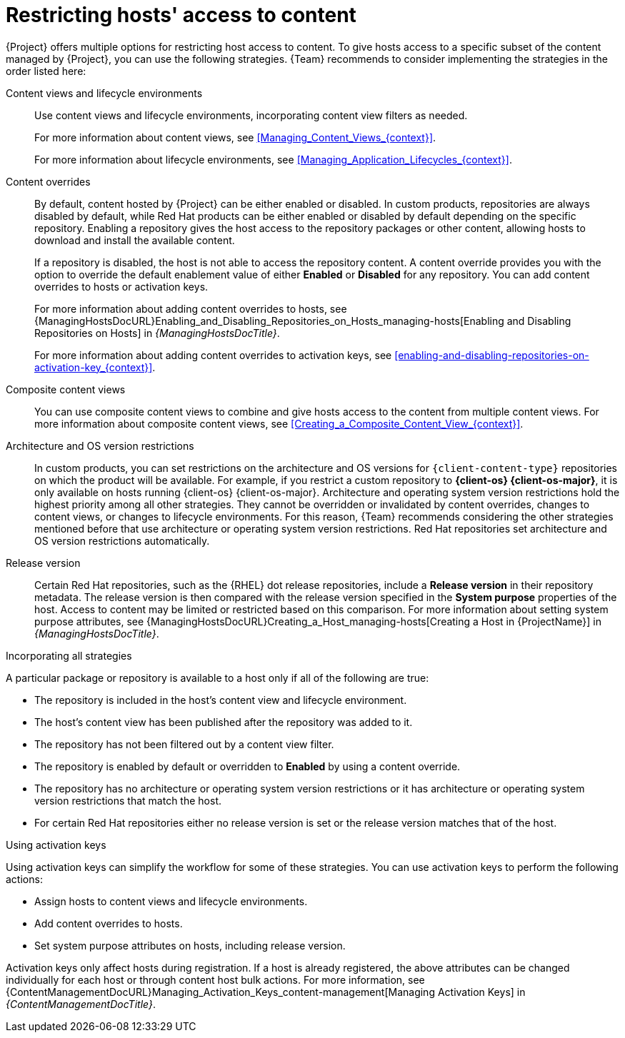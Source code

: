 [id="Restricting_Hosts_Access_to_Content_{context}"]
= Restricting hosts' access to content

{Project} offers multiple options for restricting host access to content.
To give hosts access to a specific subset of the content managed by {Project}, you can use the following strategies.
{Team} recommends to consider implementing the strategies in the order listed here:

Content views and lifecycle environments::
Use content views and lifecycle environments, incorporating content view filters as needed.
+
For more information about content views, see xref:Managing_Content_Views_{context}[].
+
For more information about lifecycle environments, see xref:Managing_Application_Lifecycles_{context}[].

Content overrides::
By default, content hosted by {Project} can be either enabled or disabled.
ifdef::orcharhino[]
ifdef::red_hat_enterprise_linux[]
In custom products, repositories are always disabled by default, while Red{nbsp}Hat products can be either enabled or disabled by default depending on the specific repository.
endif::[]
ifndef::red_hat_enterprise_linux[]
In custom products, repositories are always disabled by default.
endif::[]
endif::[]
ifndef::orcharhino[]
In custom products, repositories are always disabled by default, while Red{nbsp}Hat products can be either enabled or disabled by default depending on the specific repository.
endif::[]
Enabling a repository gives the host access to the repository packages or other content, allowing hosts to download and install the available content.
+
If a repository is disabled, the host is not able to access the repository content.
A content override provides you with the option to override the default enablement value of either *Enabled* or *Disabled* for any repository.
You can add content overrides to hosts or activation keys.
+
For more information about adding content overrides to hosts, see {ManagingHostsDocURL}Enabling_and_Disabling_Repositories_on_Hosts_managing-hosts[Enabling and Disabling Repositories on Hosts] in _{ManagingHostsDocTitle}_.
+
For more information about adding content overrides to activation keys, see xref:enabling-and-disabling-repositories-on-activation-key_{context}[].

Composite content views::
You can use composite content views to combine and give hosts access to the content from multiple content views.
For more information about composite content views, see xref:Creating_a_Composite_Content_View_{context}[].

Architecture and OS version restrictions::
In custom products, you can set restrictions on the architecture and OS versions for `{client-content-type}` repositories on which the product will be available.
For example, if you restrict a custom repository to *{client-os} {client-os-major}*, it is only available on hosts running {client-os} {client-os-major}.
Architecture and operating system version restrictions hold the highest priority among all other strategies.
They cannot be overridden or invalidated by content overrides, changes to content views, or changes to lifecycle environments.
For this reason, {Team} recommends considering the other strategies mentioned before that use architecture or operating system version restrictions.
ifdef::orcharhino[]
ifdef::red_hat_enterprise_linux[]
Red{nbsp}Hat repositories set architecture and operating system version restrictions automatically.
endif::[]
endif::[]
ifndef::orcharhino[]
Red{nbsp}Hat repositories set architecture and OS version restrictions automatically.

Release version::
Certain Red{nbsp}Hat repositories, such as the {RHEL} dot release repositories, include a *Release version* in their repository metadata.
The release version is then compared with the release version specified in the *System purpose* properties of the host.
Access to content may be limited or restricted based on this comparison.
For more information about setting system purpose attributes, see {ManagingHostsDocURL}Creating_a_Host_managing-hosts[Creating a Host in {ProjectName}] in _{ManagingHostsDocTitle}_.
endif::[]
ifdef::orcharhino[]
ifdef::red_hat_enterprise_linux[]
Release version::
Certain Red{nbsp}Hat repositories, such as the {RHEL} dot release repositories, include a *Release version* in their repository metadata.
The release version is then compared with the release version specified in the *System purpose* properties of the host.
Access to content may be limited or restricted based on this comparison.
For more information about setting system purpose attributes, see {ManagingHostsDocURL}Creating_a_Host_managing-hosts[Creating a Host in {ProjectName}] in _{ManagingHostsDocTitle}_.
endif::[]
endif::[]

.Incorporating all strategies
A particular package or repository is available to a host only if all of the following are true:

* The repository is included in the host's content view and lifecycle environment.
* The host's content view has been published after the repository was added to it.
* The repository has not been filtered out by a content view filter.
* The repository is enabled by default or overridden to *Enabled* by using a content override.
* The repository has no architecture or operating system version restrictions or it has architecture or operating system version restrictions that match the host.
ifndef::orcharhino[]
* For certain Red{nbsp}Hat repositories either no release version is set or the release version matches that of the host.
endif::[]
ifdef::orcharhino[]
ifdef::red_hat_enterprise_linux[]
* For certain Red{nbsp}Hat repositories either no release version is set or the release version matches that of the host.
endif::[]
endif::[]

.Using activation keys
Using activation keys can simplify the workflow for some of these strategies.
You can use activation keys to perform the following actions:

* Assign hosts to content views and lifecycle environments.
* Add content overrides to hosts.
* Set system purpose attributes on hosts, including release version.

Activation keys only affect hosts during registration.
If a host is already registered, the above attributes can be changed individually for each host or through content host bulk actions.
For more information, see {ContentManagementDocURL}Managing_Activation_Keys_content-management[Managing Activation Keys] in _{ContentManagementDocTitle}_.
